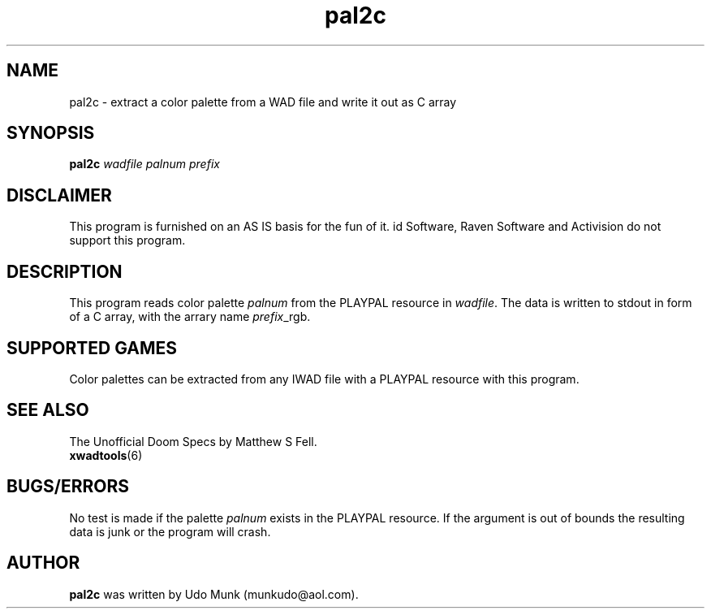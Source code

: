 .TH pal2c 6 "15 June 2001"

.SH NAME
pal2c \- extract a color palette from a WAD file and write it out as C array

.SH SYNOPSIS
.B pal2c
.I wadfile palnum prefix

.SH DISCLAIMER
This program is furnished on an AS IS basis for the fun of it.
id Software, Raven Software and Activision do not support this program.

.SH DESCRIPTION
This program reads color palette \fIpalnum\fR from the PLAYPAL resource
in \fIwadfile\fR. The data is written to stdout in form of a C array,
with the arrary name \fIprefix\fR_rgb.

.SH SUPPORTED GAMES
Color palettes can be extracted from any IWAD file with a PLAYPAL resource
with this program.

.SH SEE ALSO
The Unofficial Doom Specs by Matthew S Fell.
.br
.BR xwadtools (6)

.SH BUGS/ERRORS
No test is made if the palette \fIpalnum\fR exists in the PLAYPAL resource.
If the argument is out of bounds the resulting data is junk or the program
will crash.

.SH AUTHOR
.B pal2c
was written by Udo Munk (munkudo@aol.com).
